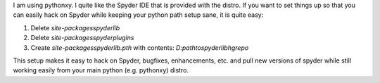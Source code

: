 .. link: 
.. description: 
.. tags: 
.. date: 2012/12/20 17:32:00
.. title: Easy Spyder IDE hacking setup
.. slug: easy-spyder-ide-hacking-setup

I am using pythonxy. I quite like the Spyder IDE that is provided with the
distro. If you want to set things up so that you can easily hack on Spyder
while keeping your python path setup sane, it is quite easy:

#. Delete `\site-packages\spyderlib`  
#. Delete `\site-packages\spyderplugins` 
#. Create `\site-packages\spyderlib.pth` with contents: 
   `D:\path\to\spyderlib\hg\repo`

This setup makes it easy to hack on Spyder, bugfixes, enhancements,
etc. and pull new versions of spyder while still working easily from your main
python (e.g. pythonxy) distro.

